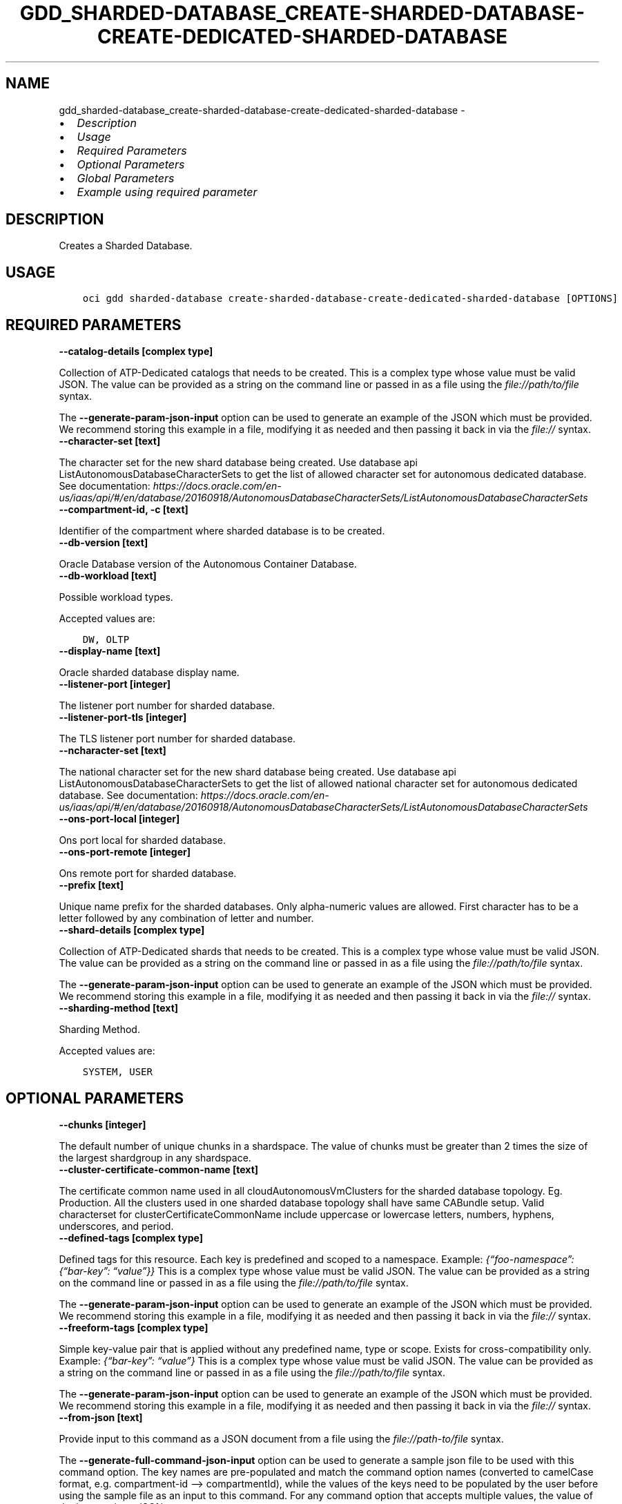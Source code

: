 .\" Man page generated from reStructuredText.
.
.TH "GDD_SHARDED-DATABASE_CREATE-SHARDED-DATABASE-CREATE-DEDICATED-SHARDED-DATABASE" "1" "Mar 25, 2024" "3.38.0" "OCI CLI Command Reference"
.SH NAME
gdd_sharded-database_create-sharded-database-create-dedicated-sharded-database \- 
.
.nr rst2man-indent-level 0
.
.de1 rstReportMargin
\\$1 \\n[an-margin]
level \\n[rst2man-indent-level]
level margin: \\n[rst2man-indent\\n[rst2man-indent-level]]
-
\\n[rst2man-indent0]
\\n[rst2man-indent1]
\\n[rst2man-indent2]
..
.de1 INDENT
.\" .rstReportMargin pre:
. RS \\$1
. nr rst2man-indent\\n[rst2man-indent-level] \\n[an-margin]
. nr rst2man-indent-level +1
.\" .rstReportMargin post:
..
.de UNINDENT
. RE
.\" indent \\n[an-margin]
.\" old: \\n[rst2man-indent\\n[rst2man-indent-level]]
.nr rst2man-indent-level -1
.\" new: \\n[rst2man-indent\\n[rst2man-indent-level]]
.in \\n[rst2man-indent\\n[rst2man-indent-level]]u
..
.INDENT 0.0
.IP \(bu 2
\fI\%Description\fP
.IP \(bu 2
\fI\%Usage\fP
.IP \(bu 2
\fI\%Required Parameters\fP
.IP \(bu 2
\fI\%Optional Parameters\fP
.IP \(bu 2
\fI\%Global Parameters\fP
.IP \(bu 2
\fI\%Example using required parameter\fP
.UNINDENT
.SH DESCRIPTION
.sp
Creates a Sharded Database.
.SH USAGE
.INDENT 0.0
.INDENT 3.5
.sp
.nf
.ft C
oci gdd sharded\-database create\-sharded\-database\-create\-dedicated\-sharded\-database [OPTIONS]
.ft P
.fi
.UNINDENT
.UNINDENT
.SH REQUIRED PARAMETERS
.INDENT 0.0
.TP
.B \-\-catalog\-details [complex type]
.UNINDENT
.sp
Collection of ATP\-Dedicated catalogs that needs to be created.
This is a complex type whose value must be valid JSON. The value can be provided as a string on the command line or passed in as a file using
the \fI\%file://path/to/file\fP syntax.
.sp
The \fB\-\-generate\-param\-json\-input\fP option can be used to generate an example of the JSON which must be provided. We recommend storing this example
in a file, modifying it as needed and then passing it back in via the \fI\%file://\fP syntax.
.INDENT 0.0
.TP
.B \-\-character\-set [text]
.UNINDENT
.sp
The character set for the new shard database being created. Use database api ListAutonomousDatabaseCharacterSets to get the list of allowed character set for autonomous dedicated database. See documentation: \fI\%https://docs.oracle.com/en\-us/iaas/api/#/en/database/20160918/AutonomousDatabaseCharacterSets/ListAutonomousDatabaseCharacterSets\fP
.INDENT 0.0
.TP
.B \-\-compartment\-id, \-c [text]
.UNINDENT
.sp
Identifier of the compartment where sharded database is to be created.
.INDENT 0.0
.TP
.B \-\-db\-version [text]
.UNINDENT
.sp
Oracle Database version of the Autonomous Container Database.
.INDENT 0.0
.TP
.B \-\-db\-workload [text]
.UNINDENT
.sp
Possible workload types.
.sp
Accepted values are:
.INDENT 0.0
.INDENT 3.5
.sp
.nf
.ft C
DW, OLTP
.ft P
.fi
.UNINDENT
.UNINDENT
.INDENT 0.0
.TP
.B \-\-display\-name [text]
.UNINDENT
.sp
Oracle sharded database display name.
.INDENT 0.0
.TP
.B \-\-listener\-port [integer]
.UNINDENT
.sp
The listener port number for sharded database.
.INDENT 0.0
.TP
.B \-\-listener\-port\-tls [integer]
.UNINDENT
.sp
The TLS listener port number for sharded database.
.INDENT 0.0
.TP
.B \-\-ncharacter\-set [text]
.UNINDENT
.sp
The national character set for the new shard database being created. Use database api ListAutonomousDatabaseCharacterSets to get the list of allowed national character set for autonomous dedicated database. See documentation: \fI\%https://docs.oracle.com/en\-us/iaas/api/#/en/database/20160918/AutonomousDatabaseCharacterSets/ListAutonomousDatabaseCharacterSets\fP
.INDENT 0.0
.TP
.B \-\-ons\-port\-local [integer]
.UNINDENT
.sp
Ons port local for sharded database.
.INDENT 0.0
.TP
.B \-\-ons\-port\-remote [integer]
.UNINDENT
.sp
Ons remote port for sharded database.
.INDENT 0.0
.TP
.B \-\-prefix [text]
.UNINDENT
.sp
Unique name prefix for the sharded databases. Only alpha\-numeric values are allowed. First character has to be a letter followed by any combination of letter and number.
.INDENT 0.0
.TP
.B \-\-shard\-details [complex type]
.UNINDENT
.sp
Collection of ATP\-Dedicated shards that needs to be created.
This is a complex type whose value must be valid JSON. The value can be provided as a string on the command line or passed in as a file using
the \fI\%file://path/to/file\fP syntax.
.sp
The \fB\-\-generate\-param\-json\-input\fP option can be used to generate an example of the JSON which must be provided. We recommend storing this example
in a file, modifying it as needed and then passing it back in via the \fI\%file://\fP syntax.
.INDENT 0.0
.TP
.B \-\-sharding\-method [text]
.UNINDENT
.sp
Sharding Method.
.sp
Accepted values are:
.INDENT 0.0
.INDENT 3.5
.sp
.nf
.ft C
SYSTEM, USER
.ft P
.fi
.UNINDENT
.UNINDENT
.SH OPTIONAL PARAMETERS
.INDENT 0.0
.TP
.B \-\-chunks [integer]
.UNINDENT
.sp
The default number of unique chunks in a shardspace. The value of chunks must be greater than 2 times the size of the largest shardgroup in any shardspace.
.INDENT 0.0
.TP
.B \-\-cluster\-certificate\-common\-name [text]
.UNINDENT
.sp
The certificate common name used in all cloudAutonomousVmClusters for the sharded database topology. Eg. Production. All the clusters used in one sharded database topology shall have same CABundle setup. Valid characterset for clusterCertificateCommonName include uppercase or lowercase letters, numbers, hyphens, underscores, and period.
.INDENT 0.0
.TP
.B \-\-defined\-tags [complex type]
.UNINDENT
.sp
Defined tags for this resource. Each key is predefined and scoped to a namespace. Example: \fI{“foo\-namespace”: {“bar\-key”: “value”}}\fP
This is a complex type whose value must be valid JSON. The value can be provided as a string on the command line or passed in as a file using
the \fI\%file://path/to/file\fP syntax.
.sp
The \fB\-\-generate\-param\-json\-input\fP option can be used to generate an example of the JSON which must be provided. We recommend storing this example
in a file, modifying it as needed and then passing it back in via the \fI\%file://\fP syntax.
.INDENT 0.0
.TP
.B \-\-freeform\-tags [complex type]
.UNINDENT
.sp
Simple key\-value pair that is applied without any predefined name, type or scope. Exists for cross\-compatibility only. Example: \fI{“bar\-key”: “value”}\fP
This is a complex type whose value must be valid JSON. The value can be provided as a string on the command line or passed in as a file using
the \fI\%file://path/to/file\fP syntax.
.sp
The \fB\-\-generate\-param\-json\-input\fP option can be used to generate an example of the JSON which must be provided. We recommend storing this example
in a file, modifying it as needed and then passing it back in via the \fI\%file://\fP syntax.
.INDENT 0.0
.TP
.B \-\-from\-json [text]
.UNINDENT
.sp
Provide input to this command as a JSON document from a file using the \fI\%file://path\-to/file\fP syntax.
.sp
The \fB\-\-generate\-full\-command\-json\-input\fP option can be used to generate a sample json file to be used with this command option. The key names are pre\-populated and match the command option names (converted to camelCase format, e.g. compartment\-id –> compartmentId), while the values of the keys need to be populated by the user before using the sample file as an input to this command. For any command option that accepts multiple values, the value of the key can be a JSON array.
.sp
Options can still be provided on the command line. If an option exists in both the JSON document and the command line then the command line specified value will be used.
.sp
For examples on usage of this option, please see our “using CLI with advanced JSON options” link: \fI\%https://docs.cloud.oracle.com/iaas/Content/API/SDKDocs/cliusing.htm#AdvancedJSONOptions\fP
.INDENT 0.0
.TP
.B \-\-max\-wait\-seconds [integer]
.UNINDENT
.sp
The maximum time to wait for the work request to reach the state defined by \fB\-\-wait\-for\-state\fP\&. Defaults to 1200 seconds.
.INDENT 0.0
.TP
.B \-\-wait\-for\-state [text]
.UNINDENT
.sp
This operation asynchronously creates, modifies or deletes a resource and uses a work request to track the progress of the operation. Specify this option to perform the action and then wait until the work request reaches a certain state. Multiple states can be specified, returning on the first state. For example, \fB\-\-wait\-for\-state\fP SUCCEEDED \fB\-\-wait\-for\-state\fP FAILED would return on whichever lifecycle state is reached first. If timeout is reached, a return code of 2 is returned. For any other error, a return code of 1 is returned.
.sp
Accepted values are:
.INDENT 0.0
.INDENT 3.5
.sp
.nf
.ft C
ACCEPTED, CANCELED, CANCELING, FAILED, IN_PROGRESS, SUCCEEDED, WAITING
.ft P
.fi
.UNINDENT
.UNINDENT
.INDENT 0.0
.TP
.B \-\-wait\-interval\-seconds [integer]
.UNINDENT
.sp
Check every \fB\-\-wait\-interval\-seconds\fP to see whether the work request has reached the state defined by \fB\-\-wait\-for\-state\fP\&. Defaults to 30 seconds.
.SH GLOBAL PARAMETERS
.sp
Use \fBoci \-\-help\fP for help on global parameters.
.sp
\fB\-\-auth\-purpose\fP, \fB\-\-auth\fP, \fB\-\-cert\-bundle\fP, \fB\-\-cli\-auto\-prompt\fP, \fB\-\-cli\-rc\-file\fP, \fB\-\-config\-file\fP, \fB\-\-connection\-timeout\fP, \fB\-\-debug\fP, \fB\-\-defaults\-file\fP, \fB\-\-endpoint\fP, \fB\-\-generate\-full\-command\-json\-input\fP, \fB\-\-generate\-param\-json\-input\fP, \fB\-\-help\fP, \fB\-\-latest\-version\fP, \fB\-\-max\-retries\fP, \fB\-\-no\-retry\fP, \fB\-\-opc\-client\-request\-id\fP, \fB\-\-opc\-request\-id\fP, \fB\-\-output\fP, \fB\-\-profile\fP, \fB\-\-proxy\fP, \fB\-\-query\fP, \fB\-\-raw\-output\fP, \fB\-\-read\-timeout\fP, \fB\-\-realm\-specific\-endpoint\fP, \fB\-\-region\fP, \fB\-\-release\-info\fP, \fB\-\-request\-id\fP, \fB\-\-version\fP, \fB\-?\fP, \fB\-d\fP, \fB\-h\fP, \fB\-i\fP, \fB\-v\fP
.SH EXAMPLE USING REQUIRED PARAMETER
.sp
Copy and paste the following example into a JSON file, replacing the example parameters with your own.
.INDENT 0.0
.INDENT 3.5
.sp
.nf
.ft C
    oci gdd sharded\-database create\-sharded\-database\-create\-dedicated\-sharded\-database \-\-generate\-param\-json\-input catalog\-details > catalog\-details.json
    oci gdd sharded\-database create\-sharded\-database\-create\-dedicated\-sharded\-database \-\-generate\-param\-json\-input shard\-details > shard\-details.json
.ft P
.fi
.UNINDENT
.UNINDENT
.sp
Copy the following CLI commands into a file named example.sh. Run the command by typing “bash example.sh” and replacing the example parameters with your own.
.sp
Please note this sample will only work in the POSIX\-compliant bash\-like shell. You need to set up \fI\%the OCI configuration\fP <\fBhttps://docs.oracle.com/en-us/iaas/Content/API/SDKDocs/cliinstall.htm#configfile\fP> and \fI\%appropriate security policies\fP <\fBhttps://docs.oracle.com/en-us/iaas/Content/Identity/Concepts/policygetstarted.htm\fP> before trying the examples.
.INDENT 0.0
.INDENT 3.5
.sp
.nf
.ft C
    export character_set=<substitute\-value\-of\-character_set> # https://docs.cloud.oracle.com/en\-us/iaas/tools/oci\-cli/latest/oci_cli_docs/cmdref/gdd/sharded\-database/create\-sharded\-database\-create\-dedicated\-sharded\-database.html#cmdoption\-character\-set
    export compartment_id=<substitute\-value\-of\-compartment_id> # https://docs.cloud.oracle.com/en\-us/iaas/tools/oci\-cli/latest/oci_cli_docs/cmdref/gdd/sharded\-database/create\-sharded\-database\-create\-dedicated\-sharded\-database.html#cmdoption\-compartment\-id
    export db_version=<substitute\-value\-of\-db_version> # https://docs.cloud.oracle.com/en\-us/iaas/tools/oci\-cli/latest/oci_cli_docs/cmdref/gdd/sharded\-database/create\-sharded\-database\-create\-dedicated\-sharded\-database.html#cmdoption\-db\-version
    export db_workload=<substitute\-value\-of\-db_workload> # https://docs.cloud.oracle.com/en\-us/iaas/tools/oci\-cli/latest/oci_cli_docs/cmdref/gdd/sharded\-database/create\-sharded\-database\-create\-dedicated\-sharded\-database.html#cmdoption\-db\-workload
    export display_name=<substitute\-value\-of\-display_name> # https://docs.cloud.oracle.com/en\-us/iaas/tools/oci\-cli/latest/oci_cli_docs/cmdref/gdd/sharded\-database/create\-sharded\-database\-create\-dedicated\-sharded\-database.html#cmdoption\-display\-name
    export listener_port=<substitute\-value\-of\-listener_port> # https://docs.cloud.oracle.com/en\-us/iaas/tools/oci\-cli/latest/oci_cli_docs/cmdref/gdd/sharded\-database/create\-sharded\-database\-create\-dedicated\-sharded\-database.html#cmdoption\-listener\-port
    export listener_port_tls=<substitute\-value\-of\-listener_port_tls> # https://docs.cloud.oracle.com/en\-us/iaas/tools/oci\-cli/latest/oci_cli_docs/cmdref/gdd/sharded\-database/create\-sharded\-database\-create\-dedicated\-sharded\-database.html#cmdoption\-listener\-port\-tls
    export ncharacter_set=<substitute\-value\-of\-ncharacter_set> # https://docs.cloud.oracle.com/en\-us/iaas/tools/oci\-cli/latest/oci_cli_docs/cmdref/gdd/sharded\-database/create\-sharded\-database\-create\-dedicated\-sharded\-database.html#cmdoption\-ncharacter\-set
    export ons_port_local=<substitute\-value\-of\-ons_port_local> # https://docs.cloud.oracle.com/en\-us/iaas/tools/oci\-cli/latest/oci_cli_docs/cmdref/gdd/sharded\-database/create\-sharded\-database\-create\-dedicated\-sharded\-database.html#cmdoption\-ons\-port\-local
    export ons_port_remote=<substitute\-value\-of\-ons_port_remote> # https://docs.cloud.oracle.com/en\-us/iaas/tools/oci\-cli/latest/oci_cli_docs/cmdref/gdd/sharded\-database/create\-sharded\-database\-create\-dedicated\-sharded\-database.html#cmdoption\-ons\-port\-remote
    export prefix=<substitute\-value\-of\-prefix> # https://docs.cloud.oracle.com/en\-us/iaas/tools/oci\-cli/latest/oci_cli_docs/cmdref/gdd/sharded\-database/create\-sharded\-database\-create\-dedicated\-sharded\-database.html#cmdoption\-prefix
    export sharding_method=<substitute\-value\-of\-sharding_method> # https://docs.cloud.oracle.com/en\-us/iaas/tools/oci\-cli/latest/oci_cli_docs/cmdref/gdd/sharded\-database/create\-sharded\-database\-create\-dedicated\-sharded\-database.html#cmdoption\-sharding\-method

    oci gdd sharded\-database create\-sharded\-database\-create\-dedicated\-sharded\-database \-\-catalog\-details file://catalog\-details.json \-\-character\-set $character_set \-\-compartment\-id $compartment_id \-\-db\-version $db_version \-\-db\-workload $db_workload \-\-display\-name $display_name \-\-listener\-port $listener_port \-\-listener\-port\-tls $listener_port_tls \-\-ncharacter\-set $ncharacter_set \-\-ons\-port\-local $ons_port_local \-\-ons\-port\-remote $ons_port_remote \-\-prefix $prefix \-\-shard\-details file://shard\-details.json \-\-sharding\-method $sharding_method
.ft P
.fi
.UNINDENT
.UNINDENT
.SH AUTHOR
Oracle
.SH COPYRIGHT
2016, 2024, Oracle
.\" Generated by docutils manpage writer.
.
